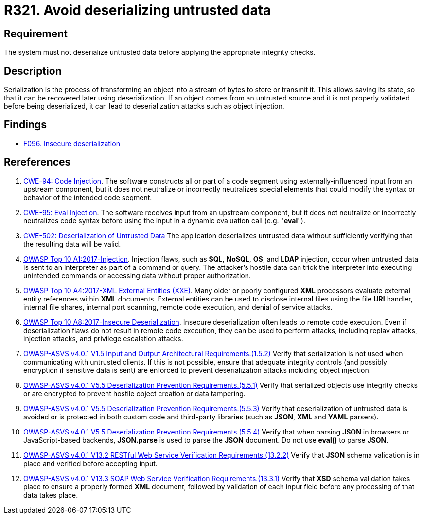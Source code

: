 :slug: rules/321/
:category: data
:description: This requirement establishes the importance of properly validating untrusted data before applying deserialization.
:keywords: Deserialization, Untrusted, Object, Injection, ASVS, CWE, Rules, Ethical Hacking, Pentesting
:rules: yes

= R321. Avoid deserializing untrusted data

== Requirement

The system must not deserialize untrusted data
before applying the appropriate integrity checks.

== Description

Serialization is the process of transforming an object into a stream of bytes
to store or transmit it.
This allows saving its state,
so that it can be recovered later using deserialization.
If an object comes from an untrusted source and it is not properly validated
before being deserialized,
it can lead to deserialization attacks such as object injection.

== Findings

* [inner]#link:/web/findings/096/[F096. Insecure deserialization]#

== Rereferences

. [[r1]] link:https://cwe.mitre.org/data/definitions/94.html[CWE-94: Code Injection].
The software constructs all or part of a code segment using
externally-influenced input from an upstream component,
but it does not neutralize or incorrectly neutralizes special elements that
could modify the syntax or behavior of the intended code segment.

. [[r2]] link:https://cwe.mitre.org/data/definitions/95.html[CWE-95: Eval Injection].
The software receives input from an upstream component,
but it does not neutralize or incorrectly neutralizes code syntax before using
the input in a dynamic evaluation call (e.g. "*eval*").

. [[r3]] link:https://cwe.mitre.org/data/definitions/502.html[CWE-502: Deserialization of Untrusted Data]
The application deserializes untrusted data without sufficiently verifying that
the resulting data will be valid.

. [[r4]] link:https://owasp.org/www-project-top-ten/OWASP_Top_Ten_2017/Top_10-2017_A1-Injection[OWASP Top 10 A1:2017-Injection].
Injection flaws, such as **SQL**, **NoSQL**, **OS**, and *LDAP* injection,
occur when untrusted data is sent to an interpreter as part of a command or
query.
The attacker’s hostile data can trick the interpreter into executing unintended
commands or accessing data without proper authorization.

. [[r5]] link:https://owasp.org/www-project-top-ten/OWASP_Top_Ten_2017/Top_10-2017_A4-XML_External_Entities_(XXE)[OWASP Top 10 A4:2017-XML External Entities (XXE)].
Many older or poorly configured *XML* processors evaluate external entity
references within *XML* documents.
External entities can be used to disclose internal files using the file *URI*
handler, internal file shares, internal port scanning, remote code execution,
and denial of service attacks.

. [[r6]] link:https://owasp.org/www-project-top-ten/OWASP_Top_Ten_2017/Top_10-2017_A8-Insecure_Deserialization[OWASP Top 10 A8:2017-Insecure Deserialization].
Insecure deserialization often leads to remote code execution.
Even if deserialization flaws do not result in remote code execution,
they can be used to perform attacks,
including replay attacks, injection attacks, and privilege escalation attacks.

. [[r7]] link:https://owasp.org/www-project-application-security-verification-standard/[OWASP-ASVS v4.0.1
V1.5 Input and Output Architectural Requirements.(1.5.2)]
Verify that serialization is not used when communicating with untrusted
clients.
If this is not possible,
ensure that adequate integrity controls
(and possibly encryption if sensitive data is sent)
are enforced to prevent deserialization attacks including object injection.

. [[r8]] link:https://owasp.org/www-project-application-security-verification-standard/[OWASP-ASVS v4.0.1
V5.5 Deserialization Prevention Requirements.(5.5.1)]
Verify that serialized objects use integrity checks or are encrypted to prevent
hostile object creation or data tampering.

. [[r9]] link:https://owasp.org/www-project-application-security-verification-standard/[OWASP-ASVS v4.0.1
V5.5 Deserialization Prevention Requirements.(5.5.3)]
Verify that deserialization of untrusted data is avoided or is protected in
both custom code and third-party libraries
(such as *JSON*, *XML* and *YAML* parsers).

. [[r10]] link:https://owasp.org/www-project-application-security-verification-standard/[OWASP-ASVS v4.0.1
V5.5 Deserialization Prevention Requirements.(5.5.4)]
Verify that when parsing *JSON* in browsers or JavaScript-based backends,
**JSON.parse** is used to parse the *JSON* document.
Do not use **eval()** to parse *JSON*.

. [[r11]] link:https://owasp.org/www-project-application-security-verification-standard/[OWASP-ASVS v4.0.1
V13.2 RESTful Web Service Verification Requirements.(13.2.2)]
Verify that *JSON* schema validation is in place and verified before accepting
input.

. [[r12]] link:https://owasp.org/www-project-application-security-verification-standard/[OWASP-ASVS v4.0.1
V13.3 SOAP Web Service Verification Requirements.(13.3.1)]
Verify that *XSD* schema validation takes place to ensure a properly formed
*XML* document,
followed by validation of each input field before any processing of that data
takes place.
